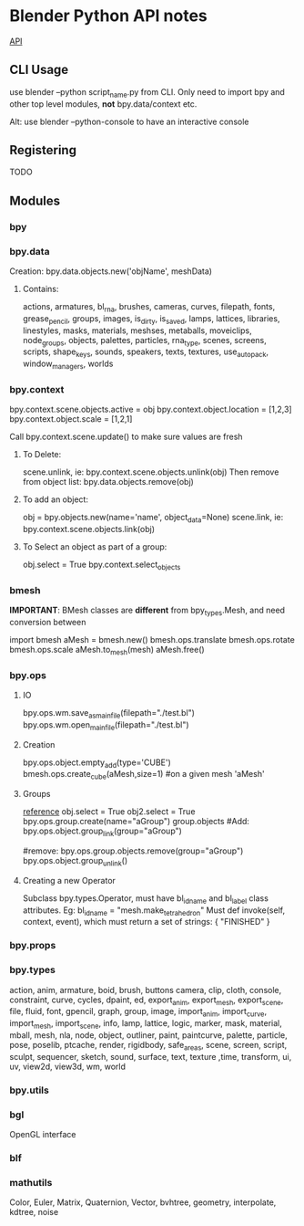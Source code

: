 * Blender Python API notes
  [[https://docs.blender.org/api/blender_python_api_2_76b_release/info_quickstart.html][API]]
** CLI Usage
   use blender --python script_name.py from CLI.
   Only need to import bpy and other top level modules, *not* bpy.data/context etc.
   
   Alt: use blender --python-console to have an interactive console 

** Registering
   TODO

** Modules
*** bpy
*** bpy.data
    Creation:
    bpy.data.objects.new('objName', meshData)


**** Contains:
     actions, armatures,
     bl_rna, brushes,
     cameras, curves, 
     filepath, fonts, 
     grease_pencil, groups, 
     images, is_dirty, is_saved,
     lamps, lattices, libraries, linestyles, 
     masks, materials, meshses, metaballs, moveiclips, 
     node_groups, 
     objects,
     palettes, particles,
     rna_type, 
     scenes, screens, scripts, shape_keys, sounds, speakers, 
     texts, textures, 
     use_autopack, 
     window_managers, worlds


*** bpy.context
    bpy.context.scene.objects.active = obj
    bpy.context.object.location = [1,2,3]
    bpy.context.object.scale = [1,2,1]

    Call bpy.context.scene.update() to make sure values are fresh

**** To Delete:
     scene.unlink, ie: bpy.context.scene.objects.unlink(obj)
     Then remove from object list:
     bpy.data.objects.remove(obj)

**** To add an object:
     obj = bpy.objects.new(name='name', object_data=None)
     scene.link, ie: bpy.context.scene.objects.link(obj)

**** To Select an object as part of a group:
     obj.select = True
     bpy.context.select_objects

*** bmesh
    *IMPORTANT*: BMesh classes are *different* from bpy_types.Mesh,
    and need conversion between

    import bmesh
    aMesh = bmesh.new()
    bmesh.ops.translate
    bmesh.ops.rotate
    bmesh.ops.scale
    aMesh.to_mesh(mesh)
    aMesh.free()

*** bpy.ops
**** IO
     bpy.ops.wm.save_as_mainfile(filepath="./test.bl")
     bpy.ops.wm.open_mainfile(filepath="./test.bl")

**** Creation
     bpy.ops.object.empty_add(type='CUBE')
     bmesh.ops.create_cube(aMesh,size=1) #on a given mesh 'aMesh'


**** Groups
     [[https://docs.blender.org/api/blender_python_api_2_76_0/bpy.ops.group.html][reference]]
     obj.select = True
     obj2.select = True
     bpy.ops.group.create(name="aGroup")
     group.objects
     #Add:
     bpy.ops.object.group_link(group="aGroup")

     #remove:
     bpy.ops.group.objects.remove(group="aGroup")
     bpy.ops.object.group_unlink()

**** Creating a new Operator
     Subclass bpy.types.Operator,
     must have bl_idname and bl_label class attributes.
     Eg: bl_idname = "mesh.make_tetrahedron"
     Must def invoke(self, context, event),
     which must return a set of strings: { "FINISHED" }



*** bpy.props
*** bpy.types
    action, anim, armature,
    boid, brush, buttons
    camera, clip, cloth, console, constraint, curve, cycles,
    dpaint,
    ed, export_anim, export_mesh, export_scene,
    file, fluid, font,
    gpencil, graph, group,
    image, import_anim, import_curve, import_mesh, import_scene, info,
    lamp, lattice, logic,
    marker, mask, material, mball, mesh,
    nla, node, 
    object, outliner, 
    paint, paintcurve, palette, particle, pose, poselib, ptcache,
    render, rigidbody, 
    safe_areas, scene, screen, script, sculpt, sequencer, sketch, sound, surface,
    text, texture ,time, transform,
    ui, uv, view2d, view3d, 
    wm, world
*** bpy.utils
*** bgl
    OpenGL interface
*** blf
*** mathutils
    Color, Euler, Matrix, Quaternion, Vector, bvhtree, 
    geometry, interpolate, kdtree, noise

